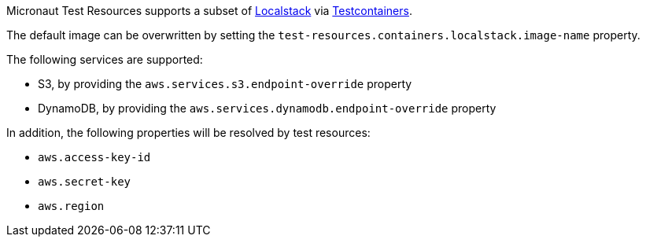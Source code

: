Micronaut Test Resources supports a subset of https://localstack.cloud/[Localstack] via https://www.testcontainers.org/modules/localstack/[Testcontainers].

The default image can be overwritten by setting the `test-resources.containers.localstack.image-name` property.

The following services are supported:

- S3, by providing the `aws.services.s3.endpoint-override` property
- DynamoDB, by providing the `aws.services.dynamodb.endpoint-override` property

In addition, the following properties will be resolved by test resources:

- `aws.access-key-id`
- `aws.secret-key`
- `aws.region`
